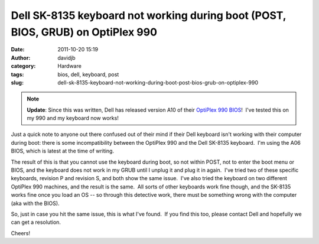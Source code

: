 Dell SK-8135 keyboard not working during boot (POST, BIOS, GRUB) on OptiPlex 990
################################################################################
:date: 2011-10-20 15:19
:author: davidjb
:category: Hardware
:tags: bios, dell, keyboard, post
:slug: dell-sk-8135-keyboard-not-working-during-boot-post-bios-grub-on-optiplex-990

.. note:: **Update**: Since this was written, Dell has released version A10 of
    their `OptiPlex 990 BIOS`_!  I've tested this on my 990 and my
    keyboard now works!

Just a quick note to anyone out there confused out of their mind if
their Dell keyboard isn't working with their computer during boot: there
is some incompatibility between the OptiPlex 990 and the Dell SK-8135
keyboard.  I'm using the A06 BIOS, which is latest at the time of
writing.

The result of this is that you cannot use the keyboard during boot, so
not within POST, not to enter the boot menu or BIOS, and the keyboard
does not work in my GRUB until I unplug it and plug it in again.  I've
tried two of these specific keyboards, revision P and revision S, and
both show the same issue.  I've also tried the keyboard on two different
OptiPlex 990 machines, and the result is the same.  All sorts of other
keyboards work fine though, and the SK-8135 works fine once you load an
OS -- so through this detective work, there must be something wrong with
the computer (aka with the BIOS).

So, just in case you hit the same issue, this is what I've found.  If
you find this too, please contact Dell and hopefully we can get a
resolution.

Cheers!

.. _OptiPlex 990 BIOS: http://www.dell.com/support/drivers/us/en/04/DriverDetails/DriverFileFormats?DriverId=N31V7&FileId=2775891360
